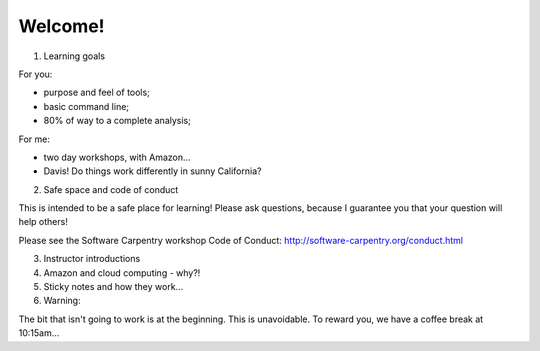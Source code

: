 Welcome!
========

1. Learning goals

For you:

* purpose and feel of tools;
* basic command line;
* 80% of way to a complete analysis;

For me:

* two day workshops, with Amazon...
* Davis! Do things work differently in sunny California?

2. Safe space and code of conduct

This is intended to be a safe place for learning! Please ask questions,
because I guarantee you that your question will help others!

Please see the Software Carpentry workshop Code of Conduct: http://software-carpentry.org/conduct.html

3. Instructor introductions

4. Amazon and cloud computing - why?!

5. Sticky notes and how they work...

6. Warning:

The bit that isn't going to work is at the beginning.  This is unavoidable.
To reward you, we have a coffee break at 10:15am...
